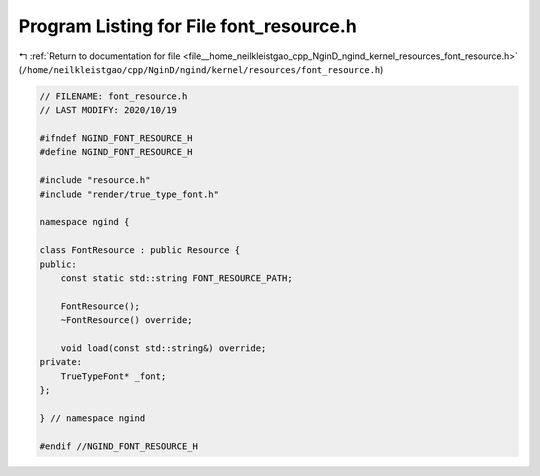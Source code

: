 
.. _program_listing_file__home_neilkleistgao_cpp_NginD_ngind_kernel_resources_font_resource.h:

Program Listing for File font_resource.h
========================================

|exhale_lsh| :ref:`Return to documentation for file <file__home_neilkleistgao_cpp_NginD_ngind_kernel_resources_font_resource.h>` (``/home/neilkleistgao/cpp/NginD/ngind/kernel/resources/font_resource.h``)

.. |exhale_lsh| unicode:: U+021B0 .. UPWARDS ARROW WITH TIP LEFTWARDS

.. code-block:: cpp

   
   // FILENAME: font_resource.h
   // LAST MODIFY: 2020/10/19
   
   #ifndef NGIND_FONT_RESOURCE_H
   #define NGIND_FONT_RESOURCE_H
   
   #include "resource.h"
   #include "render/true_type_font.h"
   
   namespace ngind {
   
   class FontResource : public Resource {
   public:
       const static std::string FONT_RESOURCE_PATH;
   
       FontResource();
       ~FontResource() override;
   
       void load(const std::string&) override;
   private:
       TrueTypeFont* _font;
   };
   
   } // namespace ngind
   
   #endif //NGIND_FONT_RESOURCE_H

